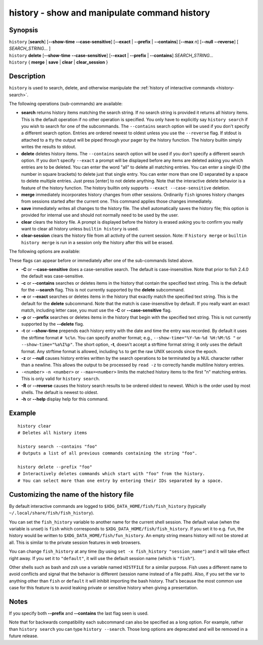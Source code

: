 .. _cmd-history:

history - show and manipulate command history
=============================================

Synopsis
--------

| ``history`` [**search**] [**--show-time** **--case-sensitive**]
	\	\   [**--exact** | **--prefix** | **--contains**] [**--max** *n*] [**--null** **--reverse**]
	\	\   [ *SEARCH_STRING...* ]
| ``history`` **delete** [**--show-time** **--case-sensitive**]
	\	\   [**--exact** | **--prefix** | **--contains**] *SEARCH_STRING...*
| ``history`` { **merge** | **save** | **clear** | **clear_session** }

Description
-----------

``history`` is used to search, delete, and otherwise manipulate the :ref:`history of interactive commands <history-search>`.

The following operations (sub-commands) are available:

- **search** returns history items matching the search string. If no search string is provided it returns all history items. This is the default operation if no other operation is specified. You only have to explicitly say ``history search`` if you wish to search for one of the subcommands. The ``--contains`` search option will be used if you don't specify a different search option. Entries are ordered newest to oldest unless you use the ``--reverse`` flag. If stdout is attached to a tty the output will be piped through your pager by the history function. The history builtin simply writes the results to stdout.

- **delete** deletes history items. The ``--contains`` search option will be used if you don't specify a different search option. If you don't specify ``--exact`` a prompt will be displayed before any items are deleted asking you which entries are to be deleted. You can enter the word "all" to delete all matching entries. You can enter a single ID (the number in square brackets) to delete just that single entry. You can enter more than one ID separated by a space to delete multiple entries. Just press [enter] to not delete anything. Note that the interactive delete behavior is a feature of the history function. The history builtin only supports ``--exact --case-sensitive`` deletion.

- **merge** immediately incorporates history changes from other sessions. Ordinarily ``fish`` ignores history changes from sessions started after the current one. This command applies those changes immediately.

- **save** immediately writes all changes to the history file. The shell automatically saves the history file; this option is provided for internal use and should not normally need to be used by the user.

- **clear** clears the history file. A prompt is displayed before the history is erased asking you to confirm you really want to clear all history unless ``builtin history`` is used.

- **clear-session** clears the history file from all activity of the current session. Note: If ``history merge`` or ``builtin history merge`` is run in a session only the history after this will be erased.

The following options are available:

These flags can appear before or immediately after one of the sub-commands listed above.

- **-C** or **--case-sensitive** does a case-sensitive search. The default is case-insensitive. Note that prior to fish 2.4.0 the default was case-sensitive.

- **-c** or **--contains** searches or deletes items in the history that contain the specified text string. This is the default for the **--search** flag. This is not currently supported by the **delete** subcommand.

- **-e** or **--exact** searches or deletes items in the history that exactly match the specified text string. This is the default for the **delete** subcommand. Note that the match is case-insensitive by default. If you really want an exact match, including letter case, you must use the **-C** or **--case-sensitive** flag.

- **-p** or **--prefix** searches or deletes items in the history that begin with the specified text string. This is not currently supported by the **--delete** flag.

- **-t** or **--show-time** prepends each history entry with the date and time the entry was recorded. By default it uses the strftime format ``# %c%n``. You can specify another format; e.g., ``--show-time="%Y-%m-%d %H:%M:%S "`` or ``--show-time="%a%I%p"``. The short option, **-t**, doesn't accept a strftime format string; it only uses the default format. Any strftime format is allowed, including ``%s`` to get the raw UNIX seconds since the epoch.

- **-z** or **--null** causes history entries written by the search operations to be terminated by a NUL character rather than a newline. This allows the output to be processed by ``read -z`` to correctly handle multiline history entries.

- ``-<number>`` ``-n <number>`` or ``--max=<number>`` limits the matched history items to the first "n" matching entries. This is only valid for ``history search``.

- **-R** or **--reverse** causes the history search results to be ordered oldest to newest. Which is the order used by most shells. The default is newest to oldest.

- **-h** or **--help** display help for this command.

Example
-------



::

    history clear
    # Deletes all history items
    
    history search --contains "foo"
    # Outputs a list of all previous commands containing the string "foo".
    
    history delete --prefix "foo"
    # Interactively deletes commands which start with "foo" from the history.
    # You can select more than one entry by entering their IDs separated by a space.


Customizing the name of the history file
----------------------------------------

By default interactive commands are logged to ``$XDG_DATA_HOME/fish/fish_history`` (typically ``~/.local/share/fish/fish_history``).

You can set the ``fish_history`` variable to another name for the current shell session. The default value (when the variable is unset) is ``fish`` which corresponds to ``$XDG_DATA_HOME/fish/fish_history``. If you set it to e.g. ``fun``, the history would be written to ``$XDG_DATA_HOME/fish/fun_history``. An empty string means history will not be stored at all. This is similar to the private session features in web browsers.

You can change ``fish_history`` at any time (by using ``set -x fish_history "session_name"``) and it will take effect right away. If you set it to ``"default"``, it will use the default session name (which is ``"fish"``).

Other shells such as bash and zsh use a variable named ``HISTFILE`` for a similar purpose. Fish uses a different name to avoid conflicts and signal that the behavior is different (session name instead of a file path). Also, if you set the var to anything other than ``fish`` or ``default`` it will inhibit importing the bash history. That's because the most common use case for this feature is to avoid leaking private or sensitive history when giving a presentation.

Notes
-----

If you specify both **--prefix** and **--contains** the last flag seen is used.

Note that for backwards compatibility each subcommand can also be specified as a long option. For example, rather than ``history search`` you can type ``history --search``. Those long options are deprecated and will be removed in a future release.
